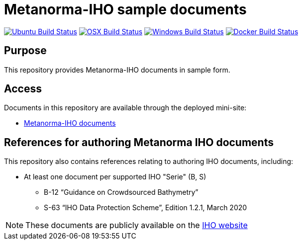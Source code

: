 = Metanorma-IHO sample documents

image:https://github.com/metanorma/mn-samples-iho/workflows/ubuntu/badge.svg["Ubuntu Build Status", link="https://github.com/metanorma/mn-samples-iho/actions?query=workflow%3Aubuntu"]
image:https://github.com/metanorma/mn-samples-iho/workflows/macos/badge.svg["OSX Build Status", link="https://github.com/metanorma/mn-samples-iho/actions?query=workflow%3Amacos"]
image:https://github.com/metanorma/mn-samples-iho/workflows/windows/badge.svg["Windows Build Status", link="https://github.com/metanorma/mn-samples-iho/actions?query=workflow%3Awindows"]
image:https://github.com/metanorma/mn-samples-iho/workflows/docker/badge.svg["Docker Build Status", link="https://github.com/metanorma/mn-samples-iho/actions?query=workflow%3Adocker"]

== Purpose

This repository provides Metanorma-IHO documents in sample form.

== Access

Documents in this repository are available through the deployed mini-site:

* https://metanorma.github.io/mn-samples-IHO/[Metanorma-IHO documents]



== References for authoring Metanorma IHO documents

This repository also contains references relating to authoring IHO documents, including:

* At least one document per supported IHO "Serie" (B, S)
** B-12 "`Guidance on Crowdsourced Bathymetry`"
** S-63 "`IHO Data Protection Scheme`", Edition 1.2.1, March 2020

NOTE: These documents are publicly available on the https://iho.int/en/standards-in-force[IHO website]

